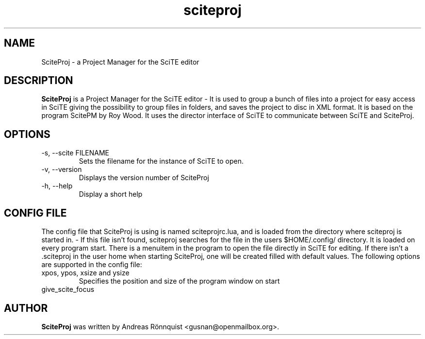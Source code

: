 .\"
.\"  Copyright (C) 2010-2016 Andreas Rönnquist
.\"  This file is distributed under the same license
.\"  as the sciteproj package, see COPYING file.
.\"
.TH sciteproj 1 "" ""
.SH NAME
SciteProj - a Project Manager for the SciTE editor
.SH DESCRIPTION
.B SciteProj
is a Project Manager for the SciTE editor - It is used to group a bunch 
of files into a project for easy access in SciTE giving the possibility 
to group files in folders, and saves the project to disc in XML format. 
It is based on the program ScitePM by Roy Wood. It uses the director 
interface of SciTE to communicate between SciTE and SciteProj.
.SH OPTIONS
.IP "-s, --scite FILENAME"
Sets the filename for the instance of SciTE to open.
.IP "-v, --version"
Displays the version number of SciteProj
.IP "-h, --help"
Display a short help
.SH CONFIG FILE
The config file that SciteProj is using is named sciteprojrc.lua, and is loaded
from the directory where sciteproj is started in. - If this file isn't found, 
sciteproj searches for the file in the users $HOME/.config/ directory. It is 
loaded on every program start. There is a menuitem in the program to open the 
file directly in SciTE for editing. 
If there isn't a .sciteproj in the user home when starting SciteProj, 
one will be created filled with default values.
The following options are supported in the config file:
.IP "xpos, ypos, xsize and ysize"
Specifies the position and size of the program window on start
.IP "give_scite_focus"
.SH AUTHOR
.B SciteProj 
was written by Andreas Rönnquist <gusnan@openmailbox.org>.
